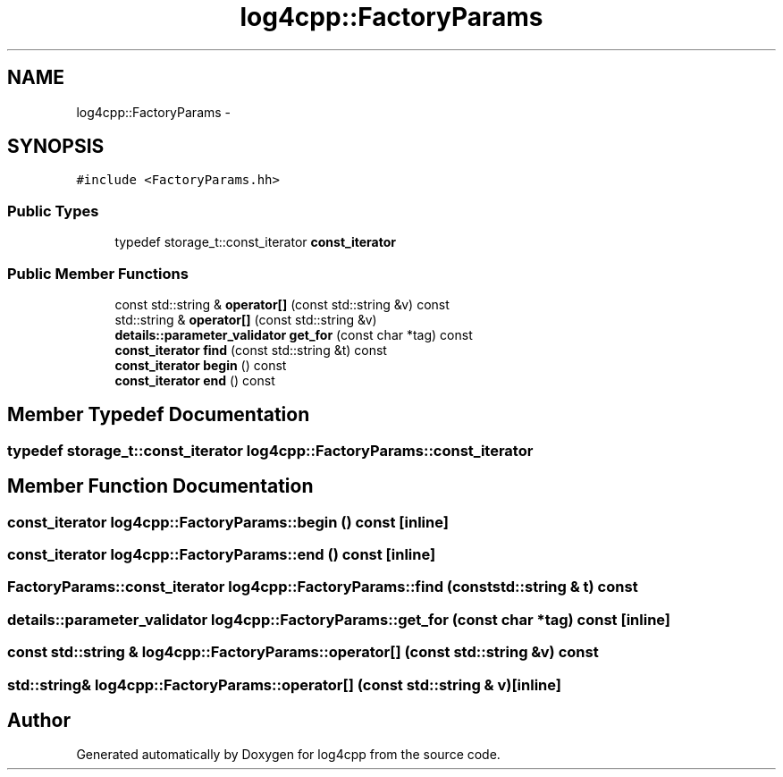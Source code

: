 .TH "log4cpp::FactoryParams" 3 "Thu Dec 30 2021" "Version 1.1" "log4cpp" \" -*- nroff -*-
.ad l
.nh
.SH NAME
log4cpp::FactoryParams \- 
.SH SYNOPSIS
.br
.PP
.PP
\fC#include <FactoryParams\&.hh>\fP
.SS "Public Types"

.in +1c
.ti -1c
.RI "typedef storage_t::const_iterator \fBconst_iterator\fP"
.br
.in -1c
.SS "Public Member Functions"

.in +1c
.ti -1c
.RI "const std::string & \fBoperator[]\fP (const std::string &v) const "
.br
.ti -1c
.RI "std::string & \fBoperator[]\fP (const std::string &v)"
.br
.ti -1c
.RI "\fBdetails::parameter_validator\fP \fBget_for\fP (const char *tag) const "
.br
.ti -1c
.RI "\fBconst_iterator\fP \fBfind\fP (const std::string &t) const "
.br
.ti -1c
.RI "\fBconst_iterator\fP \fBbegin\fP () const "
.br
.ti -1c
.RI "\fBconst_iterator\fP \fBend\fP () const "
.br
.in -1c
.SH "Member Typedef Documentation"
.PP 
.SS "typedef storage_t::const_iterator \fBlog4cpp::FactoryParams::const_iterator\fP"

.SH "Member Function Documentation"
.PP 
.SS "\fBconst_iterator\fP log4cpp::FactoryParams::begin () const\fC [inline]\fP"

.SS "\fBconst_iterator\fP log4cpp::FactoryParams::end () const\fC [inline]\fP"

.SS "\fBFactoryParams::const_iterator\fP log4cpp::FactoryParams::find (const std::string & t) const"

.SS "\fBdetails::parameter_validator\fP log4cpp::FactoryParams::get_for (const char * tag) const\fC [inline]\fP"

.SS "const std::string & log4cpp::FactoryParams::operator[] (const std::string & v) const"

.SS "std::string& log4cpp::FactoryParams::operator[] (const std::string & v)\fC [inline]\fP"


.SH "Author"
.PP 
Generated automatically by Doxygen for log4cpp from the source code\&.
